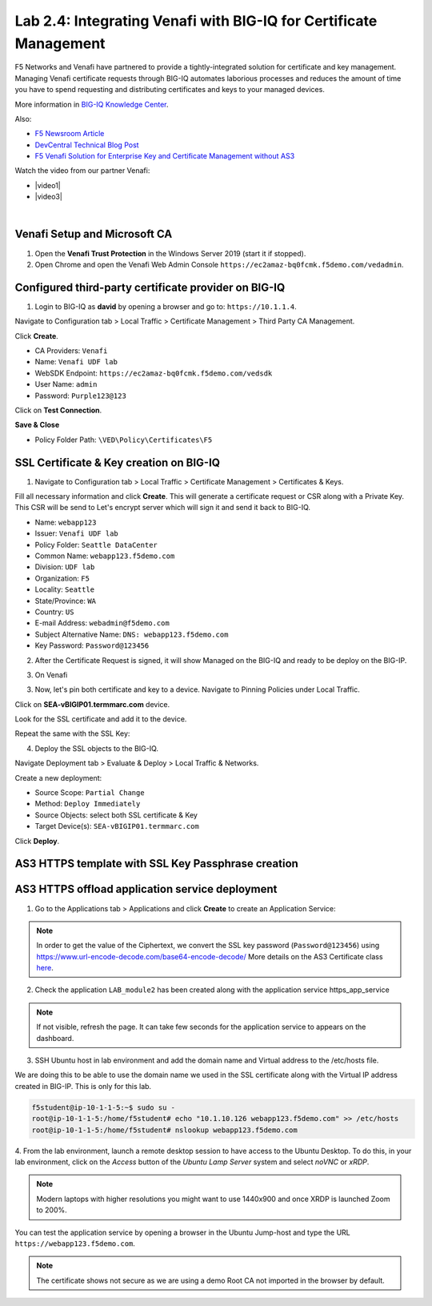 Lab 2.4: Integrating Venafi with BIG-IQ for Certificate Management
------------------------------------------------------------------
F5 Networks and Venafi have partnered to provide a tightly-integrated solution for certificate and key management.
Managing Venafi certificate requests through BIG-IQ automates laborious processes and reduces the amount of time you 
have to spend requesting and distributing certificates and keys to your managed devices. 

More information in `BIG-IQ Knowledge Center`_.

.. _`BIG-IQ Knowledge Center`: https://techdocs.f5.com/en-us/bigiq-7-1-0/integrating-third-party-certificate-management.html

Also:

- `F5 Newsroom Article`_
- `DevCentral Technical Blog Post`_
- `F5 Venafi Solution for Enterprise Key and Certificate Management without AS3`_

.. _`F5 Newsroom Article`: https://www.f5.com/company/blog/machine-identity-protection-is-a-critical-part-of-modern-app-dev
.. _`DevCentral Technical Blog Post`: https://devcentral.f5.com/s/articles/F5-Venafi-Solution-for-enterprise-Key-and-Certificate-management
.. _`F5 Venafi Solution for Enterprise Key and Certificate Management without AS3`: https://www.f5.com/services/resources/use-cases/automating-protection--machine-identities--f5-and-venafi

.. raw:: html

    <iframe width="560" height="315" src="https://www.youtube.com/embed/MUl74aWxE88" frameborder="0" allow="accelerometer; autoplay; encrypted-media; gyroscope; picture-in-picture" allowfullscreen></iframe>

.. raw:: html

    <iframe width="560" height="315" src="https://www.youtube.com/embed/-LfDKoMYa9Y" frameborder="0" allow="accelerometer; autoplay; encrypted-media; gyroscope; picture-in-picture" allowfullscreen></iframe>

Watch the video from our partner Venafi:

- |video1|
- |video3|

.. |video1| raw:: html

   <a href="https://youtu.be/BrkIlhpEGtU" target="_blank">F5 Solution Overview: The Difference Between Big-IP and Big-IQ | Paul Cleary, Venafi</a>

.. |video1| raw:: html

   <a href="https://youtu.be/F0GjpYDf2qs" target="_blank">F5 New Application Deployed via Big-IQ | Paul Cleary, Venafi</a>

|


Venafi Setup and Microsoft CA
^^^^^^^^^^^^^^^^^^^^^^^^^^^^^

1. Open the **Venafi Trust Protection** in the Windows Server 2019 (start it if stopped).

2. Open Chrome and open the Venafi Web Admin Console ``https://ec2amaz-bq0fcmk.f5demo.com/vedadmin``.

.. image:: ./media/img_module2_lab4-1.png
  :scale: 40%
  :align: center

.. image:: ./media/img_module2_lab4-2.png
  :scale: 40%
  :align: center

.. image:: ./media/img_module2_lab4-3.png
  :scale: 40%
  :align: center

.. image:: ./media/img_module2_lab4-4.png
  :scale: 40%
  :align: center


Configured third-party certificate provider on BIG-IQ
^^^^^^^^^^^^^^^^^^^^^^^^^^^^^^^^^^^^^^^^^^^^^^^^^^^^^

1. Login to BIG-IQ as **david** by opening a browser and go to: ``https://10.1.1.4``.

Navigate to Configuration tab > Local Traffic > Certificate Management > Third Party CA Management.

Click **Create**.

- CA Providers: ``Venafi``
- Name: ``Venafi UDF lab``
- WebSDK Endpoint: ``https://ec2amaz-bq0fcmk.f5demo.com/vedsdk``
- User Name: ``admin``
- Password: ``Purple123@123``

.. image:: ./media/img_module2_lab4-5.png
  :scale: 40%
  :align: center

Click on **Test Connection**.

**Save & Close**

.. image:: ./media/img_module2_lab4-6.png
  :scale: 40%
  :align: center

- Policy Folder Path: ``\VED\Policy\Certificates\F5``

.. image:: ./media/img_module2_lab4-7.png
  :scale: 40%
  :align: center


SSL Certificate & Key creation on BIG-IQ
^^^^^^^^^^^^^^^^^^^^^^^^^^^^^^^^^^^^^^^^

1. Navigate to Configuration tab > Local Traffic > Certificate Management > Certificates & Keys.

Fill all necessary information and click **Create**. This will generate a certificate request or CSR along with a Private Key.
This CSR will be send to Let's encrypt server which will sign it and send it back to BIG-IQ.

- Name: ``webapp123``
- Issuer: ``Venafi UDF lab``
- Policy Folder: ``Seattle DataCenter``
- Common Name: ``webapp123.f5demo.com``
- Division: ``UDF lab``
- Organization: ``F5``
- Locality: ``Seattle``
- State/Province: ``WA``
- Country: ``US``
- E-mail Address: ``webadmin@f5demo.com``
- Subject Alternative Name: ``DNS: webapp123.f5demo.com``
- Key Password: ``Password@123456``


.. image:: ./media/img_module2_lab4-8.png
  :scale: 40%
  :align: center

2. After the Certificate Request is signed, it will show Managed on the BIG-IQ and ready to be deploy on the BIG-IP.

.. image:: ./media/img_module2_lab4-9.png
  :scale: 40%
  :align: center

3. On Venafi

.. image:: ./media/img_module2_lab4-10.png
  :scale: 40%
  :align: center


.. image:: ./media/img_module2_lab4-11.png
  :scale: 40%
  :align: center

3. Now, let's pin both certificate and key to a device. Navigate to Pinning Policies under Local Traffic.

Click on **SEA-vBIGIP01.termmarc.com** device.

Look for the SSL certificate and add it to the device.

.. image:: ./media/img_module2_lab4-12.png
  :scale: 40%
  :align: center

Repeat the same with the SSL Key:

.. image:: ./media/img_module2_lab4-13.png
  :scale: 80%
  :align: center

4. Deploy the SSL objects to the BIG-IQ.

Navigate Deployment tab > Evaluate & Deploy > Local Traffic & Networks.

Create a new deployment:

- Source Scope: ``Partial Change``
- Method: ``Deploy Immediately``
- Source Objects: select both SSL certificate & Key
- Target Device(s): ``SEA-vBIGIP01.termmarc.com``

Click **Deploy**.

.. image:: ./media/img_module2_lab4-14.png
  :scale: 40%
  :align: center


AS3 HTTPS template with SSL Key Passphrase creation
^^^^^^^^^^^^^^^^^^^^^^^^^^^^^^^^^^^^^^^^^^^^^^^^^^^

.. image:: ./media/img_module2_lab4-15.png
  :scale: 40%
  :align: center


.. image:: ./media/img_module2_lab4-16.png
  :scale: 40%
  :align: center


AS3 HTTPS offload application service deployment
^^^^^^^^^^^^^^^^^^^^^^^^^^^^^^^^^^^^^^^^^^^^^^^^

1. Go to the Applications tab > Applications and  click **Create** to create an Application Service:

+---------------------------------------------------------------------------------------------------+
| Application properties:                                                                           |
+---------------------------------------------------------------------------------------------------+
| * Grouping = Part of an Existing Application                                                      |
| * Application Name = ``LAB_module2``                                                              |
+---------------------------------------------------------------------------------------------------+
| Select an Application Service Template:                                                           |
+---------------------------------------------------------------------------------------------------+
| * Template Type = Select ``AS3-F5-HTTPS-offload-lb-existing-cert-with-passphrase [AS3]``          |
+---------------------------------------------------------------------------------------------------+
| General Properties:                                                                               |
+---------------------------------------------------------------------------------------------------+
| * Application Service Name = ``https_app_service``                                                |
| * Target = ``SEA-vBIGIP01.termmarc.com``                                                          |
| * Tenant = ``tenant4``                                                                            |
+---------------------------------------------------------------------------------------------------+
| Analytics_Profile. Keep default.                                                                  |
+---------------------------------------------------------------------------------------------------+
| Pool                                                                                              |
+---------------------------------------------------------------------------------------------------+
| * Members: ``10.1.20.115``                                                                        |
+---------------------------------------------------------------------------------------------------+
| TLS_Server. Keep default.                                                                         |
+---------------------------------------------------------------------------------------------------+
| Certificate                                                                                       |
+---------------------------------------------------------------------------------------------------+
| * privateKey: ``/Common/webapp123.key``                                                           |
| * certificate: ``/Common/webapp123.crt``                                                          |
| * Passphrase > Ciphertext: ``UGFzc3dvcmRAMTIzNDU2``                                               |
+---------------------------------------------------------------------------------------------------+
| Service_HTTPS                                                                                     |
+---------------------------------------------------------------------------------------------------+
| * Virtual addresses: ````                                                              |
+---------------------------------------------------------------------------------------------------+

.. note:: In order to get the value of the Ciphertext, we convert the SSL key password (``Password@123456``) using https://www.url-encode-decode.com/base64-encode-decode/
          More details on the AS3 Certificate class `here <https://clouddocs.f5.com/products/extensions/f5-appsvcs-extension/latest/refguide/schema-reference.html#certificate-passphrase>`_.

2. Check the application ``LAB_module2`` has been created along with the application service https_app_service

.. image:: ./media/img_module2_lab4-17.png
  :scale: 40%
  :align: center

.. note:: If not visible, refresh the page. It can take few seconds for the application service to appears on the dashboard.

3. SSH Ubuntu host in lab environment and add the domain name and Virtual address to the /etc/hosts file.

We are doing this to be able to use the domain name we used in the SSL certificate along with the Virtual IP address created in BIG-IP.
This is only for this lab.

.. code::

    f5student@ip-10-1-1-5:~$ sudo su -
    root@ip-10-1-1-5:/home/f5student# echo "10.1.10.126 webapp123.f5demo.com" >> /etc/hosts
    root@ip-10-1-1-5:/home/f5student# nslookup webapp123.f5demo.com


4. From the lab environment, launch a remote desktop session to have access to the Ubuntu Desktop. 
To do this, in your lab environment, click on the *Access* button
of the *Ubuntu Lamp Server* system and select *noVNC* or *xRDP*.

.. note:: Modern laptops with higher resolutions you might want to use 1440x900 and once XRDP is launched Zoom to 200%.

You can test the application service by opening a browser in the Ubuntu Jump-host and type the URL ``https://webapp123.f5demo.com``.

.. note:: The certificate shows not secure as we are using a demo Root CA not imported in the browser by default.

.. image:: ./media/img_module2_lab4-18.png
  :scale: 40%
  :align: center
